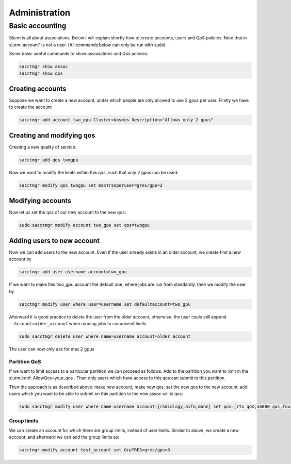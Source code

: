 ==============
Administration
==============

Basic accounting
----------------

Slurm is all about associations. Below I will explain shortly how to create accounts, users
and QoS policies. Note that in slurm 'account' is not a user. (All commands below can only be run
with sudo)

Some basic useful commands to show associations and Qos policies:

.. code-block:: text

   sacctmgr show assoc
   sacctmgr show qos

Creating accounts
^^^^^^^^^^^^^^^^^

Suppose we want to create a new account, under which people are only allowed to use
2 gpus per user. Firstly we have to create the account

.. code-block:: text

   sacctmgr add account two_gpu Cluster=kosmos Description="Allows only 2 gpus"

Creating and modifying qos
^^^^^^^^^^^^^^^^^^^^^^^^^^

Creating a new quality of service:

.. code-block:: text

   sacctmgr add qos twogpu

Now we want to modify the limits within this qos, such that only 2 gpus can be used:

.. code-block:: text

   sacctmgr modify qos twogpu set maxtresperuser=gres/gpu=2

Modifying accounts
^^^^^^^^^^^^^^^^^^

Now let us set the qos of our new account to the new qos:

.. code-block:: text

   sudo sacctmgr modify account two_gpu set qos=twogpu

Adding users to new account
^^^^^^^^^^^^^^^^^^^^^^^^^^^

Now we can add users to the new account. Even if the user already exists in an older
account, we create first a new account by

.. code-block:: text

   sacctmgr add user username account=two_gpu

If we want to make this two_gpu account the default one, where jobs are run from standardly, 
then we modify the user by

.. code-block:: text

   sacctmgr modify user where user=username set defaultaccount=two_gpu

Afterward it is good practice to delete the user from the older account, otherwise,
the user couls still append ``--Account=older_account`` when running jobs to circumvent limits.

.. code-block:: text

   sudo sacctmgr delete user where name=username account=older_account

The user can now only ask for max 2 gpus

Partition QoS
=============

If we want to limit access to a particular partition we can proceed as follows.
Add to the partition you want to limit in the slurm.conf: AllowQos=your_qos . Then only users which have 
access to this qos can submit to this partition.

Then the approach is as described above: make new account, make new qos, set the new qos to the new account, add users which you want to be able to submit on this
partition to the new assoc w/ its qos:

.. code-block:: text

   sudo sacctmgr modify user where name=username account=[radiology,aifo,mann] set qos=[rtx_qos,a6000_qos,four_a6000_qos,a100_qos,four_a100_qos] 

Group limits
============

We can create an account for which there are group limits, instead of user limits. 
Similar to above, we create a new account, and afterward we can add the group limits as:

.. code-block:: text

   sacctmgr modify account test_account set GrpTRES=gres/gpu=3
